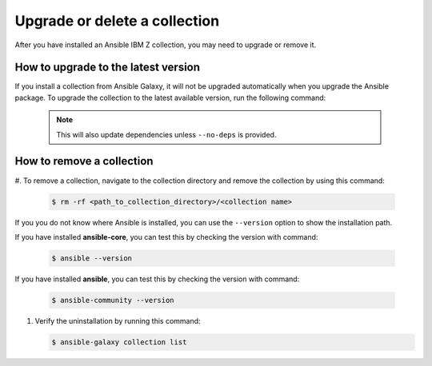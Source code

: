 .. ...........................................................................
.. © Copyright IBM Corporation 2020, 2024                                    .
.. ...........................................................................

.. _upgrade-or-delete:

==============================
Upgrade or delete a collection
==============================

After you have installed an Ansible IBM Z collection, you may need to upgrade
or remove it.

How to upgrade to the latest version
====================================

If you install a collection from Ansible Galaxy, it will not be upgraded
automatically when you upgrade the Ansible package. To upgrade the collection
to the latest available version, run the following command:

   .. code-block:: sh
      ansible-galaxy collection install <namespace>.<collection name> --upgrade

   .. note::
      This will also update dependencies unless ``--no-deps`` is provided.

How to remove a collection
==========================

#. To remove a collection, navigate to the collection directory and remove the
collection by using this command:

   .. code-block:: sh

      $ rm -rf <path_to_collection_directory>/<collection name>

If you you do not know where Ansible is installed, you can use the ``--version``
option to show the installation path. 

If you have installed **ansible-core**, you can test this by checking
the version with command:

   .. code-block:: sh

      $ ansible --version

If you have installed **ansible**, you can test this by checking
the version with command:

   .. code-block:: sh

      $ ansible-community --version


#. Verify the uninstallation by running this command:

   .. code-block:: sh

      $ ansible-galaxy collection list
